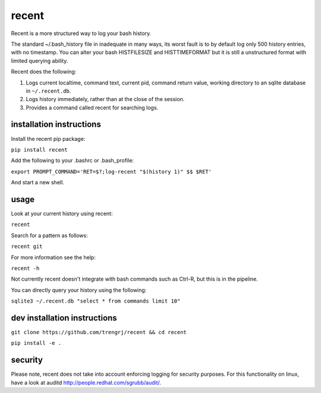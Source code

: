======
recent
======

Recent is a more structured way to log your bash history.

The standard ~/.bash_history file in inadequate in many ways, its
worst fault is to by default log only 500 history entries, with no timestamp.
You can alter your bash HISTFILESIZE and HISTTIMEFORMAT but it
is still a unstructured format with limited querying ability.

Recent does the following:

1. Logs current localtime, command text, current pid, command return value,
   working directory to an sqlite database in ``~/.recent.db``.

2. Logs history immediately, rather than at the close of the session.

3. Provides a command called recent for searching logs.

installation instructions
-------------------------

Install the recent pip package:

``pip install recent``

Add the following to your .bashrc or .bash_profile:

``export PROMPT_COMMAND='RET=$?;log-recent "$(history 1)" $$ $RET'``

And start a new shell.

usage
-----

Look at your current history using recent:

``recent``

Search for a pattern as follows:

``recent git``

For more information see the help:

``recent -h``

Not currently recent doesn't integrate with bash commands such as
Ctrl-R, but this is in the pipeline.

You can directly query your history using the following:

``sqlite3 ~/.recent.db "select * from commands limit 10"``

dev installation instructions
-----------------------------

``git clone https://github.com/trengrj/recent && cd recent``

``pip install -e .``

security
--------

Please note, recent does not take into account enforcing logging
for security purposes. For this functionality on linux, have a
look at auditd http://people.redhat.com/sgrubb/audit/.
